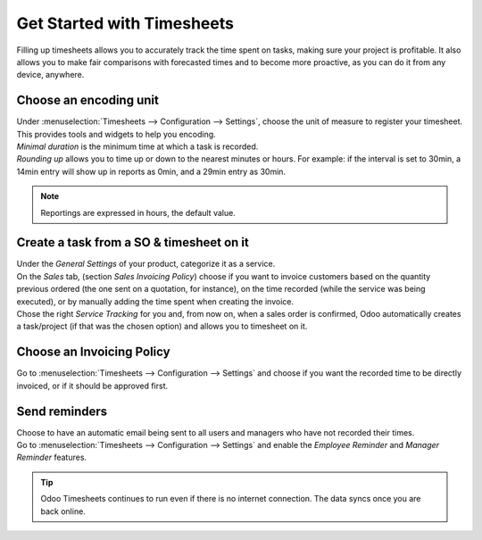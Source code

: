 ===========================
Get Started with Timesheets
===========================

Filling up timesheets allows you to accurately track the time spent on tasks, making sure your
project is profitable. It also allows you to make fair comparisons with forecasted times and to
become more proactive, as you can do it from any device, anywhere.

Choose an encoding unit
=======================

| Under :menuselection:`Timesheets --> Configuration --> Settings`, choose the unit of measure to
  register your timesheet. This provides tools and widgets to help you encoding.
| *Minimal duration* is the minimum time at which a task is recorded.
| *Rounding up* allows you to time up or down to the nearest minutes or hours. For example: if the
  interval is set to 30min, a 14min entry will show up in reports as 0min, and a 29min entry
  as 30min.

.. image:: media/get1.png
   :align: center
   :alt: Set the time unit used to record your timesheets in Odoo Timesheets application

.. note::
   Reportings are expressed in hours, the default value.

Create a task from a SO & timesheet on it
=========================================

| Under the *General Settings* of your product, categorize it as a service.
| On the *Sales* tab, (section *Sales Invoicing Policy*) choose if you want to invoice customers
  based on the quantity previous ordered (the one sent on a quotation, for instance), on the time
  recorded (while the service was being executed), or by manually adding the time spent when
  creating the invoice.
| Chose the right *Service Tracking* for you and, from now on, when a sales order is confirmed,
  Odoo automatically creates a task/project (if that was the chosen option) and allows you to
  timesheet on it.

.. image:: media/get2.png
   :align: center
   :alt: Choose the invoicing options under a product form in Odoo Timesheets application

Choose an Invoicing Policy
==========================

Go to :menuselection:`Timesheets --> Configuration --> Settings` and choose if you want the recorded
time to be directly invoiced, or if it should be approved first.

.. image:: media/get3.png
   :align: center
   :alt: Choose how to invoice the recorded times in Odoo Timesheets application

Send reminders
==============

| Choose to have an automatic email being sent to all users and managers who have not recorded their
  times.
| Go to :menuselection:`Timesheets --> Configuration --> Settings` and enable the *Employee
  Reminder* and *Manager Reminder* features.

.. image:: media/get4.png
   :align: center
   :alt: Activate timesheet reminders for managers and employees in Odoo Timesheets application

.. tip::
   Odoo Timesheets continues to run even if there is no internet connection. The data syncs once you
   are back online.
